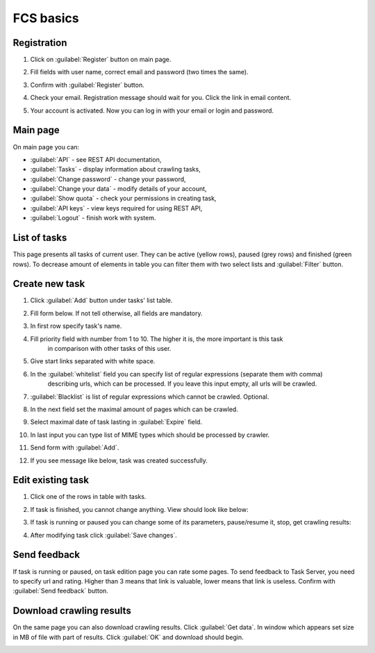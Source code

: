 FCS basics
====================

******************
Registration
******************

#. Click on  :guilabel:`Register` button on main page.
    .. image::  images/home.png
       :align:   center
       :scale:   50%
#. Fill fields with user name, correct email and password (two times the same).
    .. image::  images/reg1.png
       :align:   center
       :scale:   50%
#. Confirm with :guilabel:`Register` button.
#. Check your email. Registration message should wait for you. Click the link in email content.
    .. image::  images/reg2.png
       :align:   center
       :scale:   50%
#. Your account is activated. Now you can log in with your email or login and password.

******************
Main page
******************

.. image::  images/home_log.png
    :align:   center
    :scale:   50%

On main page you can:

* :guilabel:`API` - see REST API documentation,
* :guilabel:`Tasks` - display information about crawling tasks,
* :guilabel:`Change password` - change your password,
* :guilabel:`Change your data` - modify details of your account,
* :guilabel:`Show quota` - check your permissions in creating task,
* :guilabel:`API keys` - view keys required for using REST API,
* :guilabel:`Logout` - finish work with system.

*********************
List of tasks
*********************

.. image::  images/task_list.png
    :align:   center
    :scale:   50%
This page presents all tasks of current user. They can be active (yellow rows), paused (grey rows) and finished
(green rows). To decrease amount of elements in table you can filter them with two select lists and
:guilabel:`Filter` button.

******************
Create new task
******************

#. Click :guilabel:`Add` button under tasks' list table.
#. Fill form below. If not tell otherwise, all fields are mandatory.
    .. image::  images/c1.png
        :align:   center
        :scale:   50%
#. In first row specify task's name.
#. Fill priority field with number from 1 to 10. The higher it is, the more important is this task
    in comparison with other tasks of this user.
#. Give start links separated with white space.
#. In the :guilabel:`whitelist` field you can specify list of regular expressions (separate them with comma)
    describing urls, which can be processed. If you leave this input empty, all urls will be crawled.
#. :guilabel:`Blacklist` is list of regular expressions which cannot be crawled. Optional.
#. In the next field set the maximal amount of pages which can be crawled.
#. Select maximal date of task lasting in :guilabel:`Expire` field.
#. In last input you can type list of MIME types which should be processed by crawler.
#. Send form with :guilabel:`Add`.
#. If you see message like below, task was created successfully.
    .. image::  images/c2.png
        :align:   center
        :scale:   50%


******************
Edit existing task
******************

#. Click one of the rows in table with tasks.
#. If task is finished, you cannot change anything. View should look like below:
    .. image::  images/e1.png
        :align:   center
        :scale:   50%
#. If task is running or paused you can change some of its parameters, pause/resume it, stop, get crawling results:
    .. image::  images/e2.png
        :align:   center
        :scale:   50%
#. After modifying task click :guilabel:`Save changes`.

******************
Send feedback
******************

If task is running or paused, on task edition page you can rate some pages. To send feedback to Task Server,
you need to specify url and rating. Higher than 3 means that link is valuable, lower means that link is useless.
Confirm with :guilabel:`Send feedback` button.

.. image::  images/f.png
        :align:   center
        :scale:   50%

**************************
Download crawling results
**************************

On the same page you can also download crawling results. Click :guilabel:`Get data`. In window which appears set
size in MB of file with part of results. Click :guilabel:`OK` and download should begin.

.. image::  images/d.png
        :align:   center
        :scale:   50%

